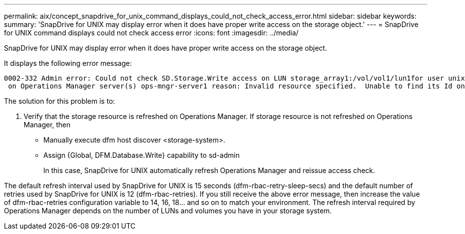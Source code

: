 ---
permalink: aix/concept_snapdrive_for_unix_command_displays_could_not_check_access_error.html
sidebar: sidebar
keywords: 
summary: 'SnapDrive for UNIX may display error when it does have proper write access on the storage object.'
---
= SnapDrive for UNIX command displays could not check access error
:icons: font
:imagesdir: ../media/

[.lead]
SnapDrive for UNIX may display error when it does have proper write access on the storage object.

It displays the following error message:

----
0002-332 Admin error: Could not check SD.Storage.Write access on LUN storage_array1:/vol/vol1/lun1for user unix-host\root
 on Operations Manager server(s) ops-mngr-server1 reason: Invalid resource specified.  Unable to find its Id on Operations Manager server ops-mngr-server1
----

The solution for this problem is to:

. Verify that the storage resource is refreshed on Operations Manager. If storage resource is not refreshed on Operations Manager, then
 ** Manually execute dfm host discover <storage-system>.
 ** Assign {Global, DFM.Database.Write} capability to sd-admin
+
In this case, SnapDrive for UNIX automatically refresh Operations Manager and reissue access check.

The default refresh interval used by SnapDrive for UNIX is 15 seconds (dfm-rbac-retry-sleep-secs) and the default number of retries used by SnapDrive for UNIX is 12 (dfm-rbac-retries). If you still receive the above error message, then increase the value of dfm-rbac-retries configuration variable to 14, 16, 18... and so on to match your environment. The refresh interval required by Operations Manager depends on the number of LUNs and volumes you have in your storage system.

